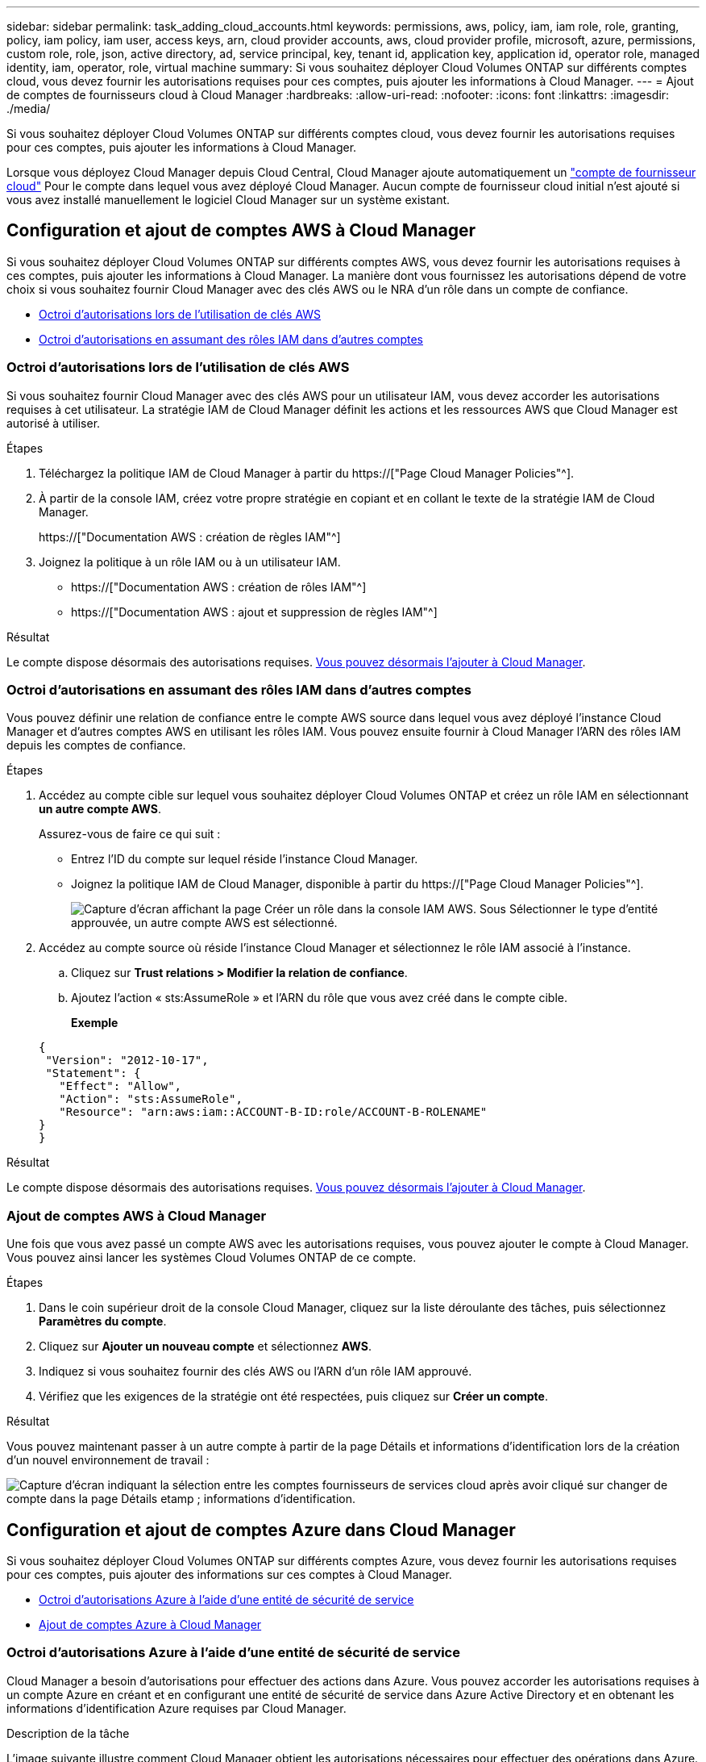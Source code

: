 ---
sidebar: sidebar 
permalink: task_adding_cloud_accounts.html 
keywords: permissions, aws, policy, iam, iam role, role, granting, policy, iam policy, iam user, access keys, arn, cloud provider accounts, aws, cloud provider profile, microsoft, azure, permissions, custom role, role, json, active directory, ad, service principal, key, tenant id, application key, application id, operator role, managed identity, iam, operator, role, virtual machine 
summary: Si vous souhaitez déployer Cloud Volumes ONTAP sur différents comptes cloud, vous devez fournir les autorisations requises pour ces comptes, puis ajouter les informations à Cloud Manager. 
---
= Ajout de comptes de fournisseurs cloud à Cloud Manager
:hardbreaks:
:allow-uri-read: 
:nofooter: 
:icons: font
:linkattrs: 
:imagesdir: ./media/


[role="lead"]
Si vous souhaitez déployer Cloud Volumes ONTAP sur différents comptes cloud, vous devez fournir les autorisations requises pour ces comptes, puis ajouter les informations à Cloud Manager.

Lorsque vous déployez Cloud Manager depuis Cloud Central, Cloud Manager ajoute automatiquement un link:concept_accounts_and_permissions.html["compte de fournisseur cloud"] Pour le compte dans lequel vous avez déployé Cloud Manager. Aucun compte de fournisseur cloud initial n'est ajouté si vous avez installé manuellement le logiciel Cloud Manager sur un système existant.



== Configuration et ajout de comptes AWS à Cloud Manager

Si vous souhaitez déployer Cloud Volumes ONTAP sur différents comptes AWS, vous devez fournir les autorisations requises à ces comptes, puis ajouter les informations à Cloud Manager. La manière dont vous fournissez les autorisations dépend de votre choix si vous souhaitez fournir Cloud Manager avec des clés AWS ou le NRA d'un rôle dans un compte de confiance.

* <<Octroi d'autorisations lors de l'utilisation de clés AWS>>
* <<Octroi d'autorisations en assumant des rôles IAM dans d'autres comptes>>




=== Octroi d'autorisations lors de l'utilisation de clés AWS

Si vous souhaitez fournir Cloud Manager avec des clés AWS pour un utilisateur IAM, vous devez accorder les autorisations requises à cet utilisateur. La stratégie IAM de Cloud Manager définit les actions et les ressources AWS que Cloud Manager est autorisé à utiliser.

.Étapes
. Téléchargez la politique IAM de Cloud Manager à partir du https://["Page Cloud Manager Policies"^].
. À partir de la console IAM, créez votre propre stratégie en copiant et en collant le texte de la stratégie IAM de Cloud Manager.
+
https://["Documentation AWS : création de règles IAM"^]

. Joignez la politique à un rôle IAM ou à un utilisateur IAM.
+
** https://["Documentation AWS : création de rôles IAM"^]
** https://["Documentation AWS : ajout et suppression de règles IAM"^]




.Résultat
Le compte dispose désormais des autorisations requises. <<Ajout de comptes AWS à Cloud Manager,Vous pouvez désormais l'ajouter à Cloud Manager>>.



=== Octroi d'autorisations en assumant des rôles IAM dans d'autres comptes

Vous pouvez définir une relation de confiance entre le compte AWS source dans lequel vous avez déployé l'instance Cloud Manager et d'autres comptes AWS en utilisant les rôles IAM. Vous pouvez ensuite fournir à Cloud Manager l'ARN des rôles IAM depuis les comptes de confiance.

.Étapes
. Accédez au compte cible sur lequel vous souhaitez déployer Cloud Volumes ONTAP et créez un rôle IAM en sélectionnant *un autre compte AWS*.
+
Assurez-vous de faire ce qui suit :

+
** Entrez l'ID du compte sur lequel réside l'instance Cloud Manager.
** Joignez la politique IAM de Cloud Manager, disponible à partir du https://["Page Cloud Manager Policies"^].
+
image:screenshot_iam_create_role.gif["Capture d'écran affichant la page Créer un rôle dans la console IAM AWS. Sous Sélectionner le type d'entité approuvée, un autre compte AWS est sélectionné."]



. Accédez au compte source où réside l'instance Cloud Manager et sélectionnez le rôle IAM associé à l'instance.
+
.. Cliquez sur *Trust relations > Modifier la relation de confiance*.
.. Ajoutez l'action « sts:AssumeRole » et l'ARN du rôle que vous avez créé dans le compte cible.
+
*Exemple*

+
[source, json]
----
{
 "Version": "2012-10-17",
 "Statement": {
   "Effect": "Allow",
   "Action": "sts:AssumeRole",
   "Resource": "arn:aws:iam::ACCOUNT-B-ID:role/ACCOUNT-B-ROLENAME"
}
}
----




.Résultat
Le compte dispose désormais des autorisations requises. <<Ajout de comptes AWS à Cloud Manager,Vous pouvez désormais l'ajouter à Cloud Manager>>.



=== Ajout de comptes AWS à Cloud Manager

Une fois que vous avez passé un compte AWS avec les autorisations requises, vous pouvez ajouter le compte à Cloud Manager. Vous pouvez ainsi lancer les systèmes Cloud Volumes ONTAP de ce compte.

.Étapes
. Dans le coin supérieur droit de la console Cloud Manager, cliquez sur la liste déroulante des tâches, puis sélectionnez *Paramètres du compte*.
. Cliquez sur *Ajouter un nouveau compte* et sélectionnez *AWS*.
. Indiquez si vous souhaitez fournir des clés AWS ou l'ARN d'un rôle IAM approuvé.
. Vérifiez que les exigences de la stratégie ont été respectées, puis cliquez sur *Créer un compte*.


.Résultat
Vous pouvez maintenant passer à un autre compte à partir de la page Détails et informations d'identification lors de la création d'un nouvel environnement de travail :

image:screenshot_accounts_switch_aws.gif["Capture d'écran indiquant la sélection entre les comptes fournisseurs de services cloud après avoir cliqué sur changer de compte dans la page Détails etamp ; informations d'identification."]



== Configuration et ajout de comptes Azure dans Cloud Manager

Si vous souhaitez déployer Cloud Volumes ONTAP sur différents comptes Azure, vous devez fournir les autorisations requises pour ces comptes, puis ajouter des informations sur ces comptes à Cloud Manager.

* <<Octroi d'autorisations Azure à l'aide d'une entité de sécurité de service>>
* <<Ajout de comptes Azure à Cloud Manager>>




=== Octroi d'autorisations Azure à l'aide d'une entité de sécurité de service

Cloud Manager a besoin d'autorisations pour effectuer des actions dans Azure. Vous pouvez accorder les autorisations requises à un compte Azure en créant et en configurant une entité de sécurité de service dans Azure Active Directory et en obtenant les informations d'identification Azure requises par Cloud Manager.

.Description de la tâche
L'image suivante illustre comment Cloud Manager obtient les autorisations nécessaires pour effectuer des opérations dans Azure. Un objet principal de service, lié à un ou plusieurs abonnements Azure, représente Cloud Manager dans Azure Active Directory et est affecté à un rôle personnalisé qui permet les autorisations requises.

image:diagram_azure_authentication.png["Image conceptuelle montrant que Cloud Manager obtient l'authentification et l'autorisation d'Azure Active Directory avant de pouvoir passer un appel API. Dans Active Directory, le rôle de l'opérateur Cloud Manager définit les autorisations. Il est lié à un ou plusieurs abonnements Azure et à un objet principal de service qui représente l'application Cloud Manager."]


NOTE: Les étapes suivantes utilisent le nouveau portail Azure. Si vous rencontrez des problèmes, vous devez utiliser le portail Azure classique.

.Étapes
. <<Création d'un rôle personnalisé avec les autorisations Cloud Manager requises,Créez un rôle personnalisé avec les autorisations Cloud Manager requises>>.
. <<Création d'un principal de service Active Directory,Créez un principal de service Active Directory>>.
. <<Attribution du rôle d'opérateur Cloud Manager au principal de service,Attribuez le rôle d'opérateur Cloud Manager personnalisé à l'entité principal de service>>.




==== Création d'un rôle personnalisé avec les autorisations Cloud Manager requises

Un rôle personnalisé est requis pour fournir à Cloud Manager les autorisations dont il a besoin pour lancer et gérer Cloud Volumes ONTAP dans Azure.

.Étapes
. Téléchargez le https://["Politique de Cloud Manager Azure"^].
. Modifiez le fichier JSON en ajoutant des identifiants d'abonnement Azure à l'étendue assignable.
+
Vous devez ajouter l'ID de chaque abonnement Azure à partir duquel les utilisateurs créeront des systèmes Cloud Volumes ONTAP.

+
*Exemple*

+
[source, json]
----
"AssignableScopes": [
"/subscriptions/d333af45-0d07-4154-943d-c25fbzzzzzzz",
"/subscriptions/54b91999-b3e6-4599-908e-416e0zzzzzzz",
"/subscriptions/398e471c-3b42-4ae7-9b59-ce5bbzzzzzzz"
----
. Utilisez le fichier JSON pour créer un rôle personnalisé dans Azure.
+
L'exemple suivant montre comment créer un rôle personnalisé à l'aide de l'interface de ligne de commande Azure CLI 2.0 :

+
*Définition de rôle az create --role-definition C:\Policy_for_Cloud_Manager_Azure_3.6.1.json*



.Résultat
Vous devez maintenant disposer d'un rôle personnalisé appelé opérateur OnCommand Cloud Manager.



==== Création d'un principal de service Active Directory

Vous devez créer un principal de service Active Directory pour que Cloud Manager puisse s'authentifier auprès d'Azure Active Directory.

.Avant de commencer
Vous devez disposer des autorisations appropriées dans Azure pour créer une application Active Directory et attribuer l'application à un rôle. Pour plus de détails, reportez-vous à https://["Documentation Microsoft Azure : utilisez le portail pour créer une application Active Directory et un service principal pouvant accéder aux ressources"^].

.Étapes
. À partir du portail Azure, ouvrez le service *Azure Active Directory*.
+
image:screenshot_azure_ad.gif["Affiche le service Active Directory dans Microsoft Azure."]

. Dans le menu, cliquez sur *enregistrements d'applications (Legacy)*.
. Créez le principal de service :
+
.. Cliquez sur *enregistrement de la nouvelle application*.
.. Entrez un nom pour l'application, conservez *Web app / API* sélectionnée, puis entrez une URL, par exemple, http://[]
.. Cliquez sur *Créer*.


. Modifiez l'application pour ajouter les autorisations requises :
+
.. Sélectionnez l'application créée.
.. Sous Paramètres, cliquez sur *autorisations requises*, puis sur *Ajouter*.
+
image:screenshot_azure_ad_permissions.gif["Affiche les paramètres d'une application Active Directory dans Microsoft Azure et met en évidence l'option permettant d'ajouter les autorisations requises pour l'accès aux API."]

.. Cliquez sur *sélectionnez une API*, sélectionnez *Windows Azure Service Management API*, puis cliquez sur *Select*.
+
image:screenshot_azure_ad_api.gif["Affiche l'API à sélectionner dans Microsoft Azure lors de l'ajout d'un accès API à l'application Active Directory. L'API est l'API Windows Azure Service Management."]

.. Cliquez sur *Access Azure Service Management en tant qu'utilisateurs d'organisation*, cliquez sur *Select*, puis sur *Done*.


. Créez une clé pour le principal de service :
+
.. Sous Paramètres, cliquez sur *touches*.
.. Entrez une description, sélectionnez une durée, puis cliquez sur *Enregistrer*.
.. Copiez la valeur de la clé.
+
Vous devez saisir la valeur clé lorsque vous ajoutez un compte de fournisseur cloud à Cloud Manager.

.. Cliquez sur *Propriétés*, puis copiez l'ID de l'application pour le principal de service.
+
Comme la clé, vous devez saisir l'ID d'application dans Cloud Manager lorsque vous ajoutez un compte de fournisseur cloud à Cloud Manager.

+
image:screenshot_azure_ad_app_id.gif["Affiche l'ID d'application d'un principal de service Azure Active Directory."]



. Obtenez l'ID du locataire Active Directory pour votre entreprise :
+
.. Dans le menu Active Directory, cliquez sur *Propriétés*.
.. Copiez l'ID du répertoire.
+
image:screenshot_azure_ad_id.gif["Affiche les propriétés Active Directory dans le portail Azure et l'ID d'annuaire que vous devez copier."]

+
Comme l'ID d'application et la clé d'application, vous devez entrer l'ID de locataire Active Directory lorsque vous ajoutez un compte de fournisseur cloud à Cloud Manager.





.Résultat
Vous devez maintenant disposer d'un principal de service Active Directory et copier l'ID de l'application, la clé d'application et l'ID du locataire Active Directory. Vous devez saisir ces informations dans Cloud Manager lorsque vous ajoutez un compte de fournisseur cloud.



==== Attribution du rôle d'opérateur Cloud Manager au principal de service

Vous devez associer le principal de service à un ou plusieurs abonnements Azure et lui attribuer le rôle d'opérateur Cloud Manager pour que Cloud Manager dispose des autorisations dans Azure.

.Description de la tâche
Si vous souhaitez déployer Cloud Volumes ONTAP à partir de plusieurs abonnements Azure, vous devez lier le principal de service à chacun de ces abonnements. Cloud Manager vous permet de sélectionner l'abonnement que vous souhaitez utiliser lors du déploiement de Cloud Volumes ONTAP.

.Étapes
. Dans le portail Azure, sélectionnez *abonnements* dans le volet gauche.
. Sélectionnez l'abonnement.
. Cliquez sur *contrôle d'accès (IAM)*, puis sur *Ajouter*.
. Sélectionnez le rôle *opérateur OnCommand Cloud Manager*.
. Recherchez le nom de l'application (vous ne pouvez pas le trouver dans la liste en faisant défiler).
. Sélectionnez l'application, cliquez sur *Sélectionner*, puis sur *OK*.


.Résultat
Le principal de service de Cloud Manager dispose désormais des autorisations Azure requises.



=== Ajout de comptes Azure à Cloud Manager

Une fois que vous avez autorisé à fournir un compte Azure, vous pouvez l'ajouter à Cloud Manager. Vous pouvez ainsi lancer les systèmes Cloud Volumes ONTAP de ce compte.

.Étapes
. Dans le coin supérieur droit de la console Cloud Manager, cliquez sur la liste déroulante des tâches, puis sélectionnez *Paramètres du compte*.
. Cliquez sur *Ajouter un nouveau compte* et sélectionnez *Microsoft Azure*.
. Entrez des informations sur l'entité de sécurité du service Azure Active Directory qui accorde les autorisations requises.
. Vérifiez que les exigences de la stratégie ont été respectées, puis cliquez sur *Créer un compte*.


.Résultat
Vous pouvez maintenant passer à un autre compte à partir de la page Détails et informations d'identification lors de la création d'un nouvel environnement de travail :

image:screenshot_accounts_switch_azure.gif["Capture d'écran indiquant la sélection entre les comptes fournisseurs de services cloud après avoir cliqué sur changer de compte dans la page Détails etamp ; informations d'identification."]



== Association d'abonnements Azure supplémentaires à une identité gérée

Cloud Manager vous permet de choisir le compte et l'abonnement Azure dans lesquels vous souhaitez déployer Cloud Volumes ONTAP. Vous ne pouvez pas sélectionner un autre abonnement Azure pour le profil d'identité gérée à moins d'associer le https://["identité gérée"^] avec ces abonnements.

.Description de la tâche
Une identité gérée est la première link:concept_accounts_and_permissions.html["compte de fournisseur cloud"] Lorsque vous déployez Cloud Manager à partir de NetApp Cloud Central. Lorsque vous avez déployé Cloud Manager, Cloud Central a créé le rôle OnCommand Cloud Manager Operator et l'a affecté à la machine virtuelle Cloud Manager.

.Étapes
. Connectez-vous au portail Azure.
. Ouvrez le service *abonnements*, puis sélectionnez l'abonnement dans lequel vous souhaitez déployer des systèmes Cloud Volumes ONTAP.
. Cliquez sur *contrôle d'accès (IAM)*.
+
.. Cliquez sur *Ajouter* > *Ajouter une affectation de rôle*, puis ajoutez les autorisations suivantes :
+
*** Sélectionnez le rôle *opérateur OnCommand Cloud Manager*.
+

NOTE: L'opérateur OnCommand Cloud Manager est le nom par défaut fourni dans https://["Politique de Cloud Manager"]. Si vous avez choisi un autre nom pour le rôle, sélectionnez-le à la place.

*** Attribuez l'accès à une *machine virtuelle*.
*** Sélectionnez l'abonnement dans lequel la machine virtuelle Cloud Manager a été créée.
*** Sélectionnez la machine virtuelle Cloud Manager.
*** Cliquez sur *Enregistrer*.




. Répétez ces étapes pour les abonnements supplémentaires.


.Résultat
Lorsque vous créez un nouvel environnement de travail, vous devriez désormais pouvoir sélectionner plusieurs abonnements Azure pour le profil d'identité géré.

image:screenshot_accounts_switch_azure_subscription.gif["Capture d'écran indiquant la possibilité de sélectionner plusieurs abonnements Azure lors de la sélection d'un compte Microsoft Azure Provider."]
